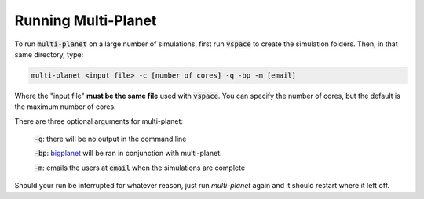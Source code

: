 Running Multi-Planet
====================

To run :code:`multi-planet` on a large number of simulations, first run :code:`vspace` to
create the simulation folders. Then, in that same directory, type:

.. code-block:: bash

    multi-planet <input file> -c [number of cores] -q -bp -m [email]

Where the "input file" **must be the same file** used with :code:`vspace`. You can
specify the number of cores, but the default is the maximum number of cores.

There are three optional arguments for multi-planet:

 :code:`-q`: there will be no output in the command line

 :code:`-bp`: `bigplanet`_ will be ran in conjunction with multi-planet.

 .. _bigplanet: https://github.com/VirtualPlanetaryLaboratory/bigplanet

 :code:`-m`: emails the users at :code:`email` when the simulations are complete

Should your run be interrupted for whatever reason, just run `multi-planet` again and it should restart where it left off.
